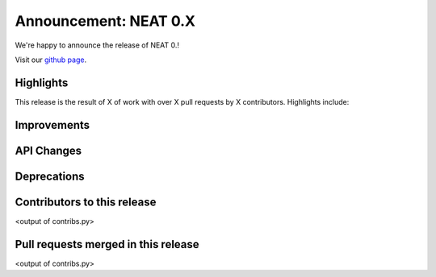 Announcement: NEAT 0.X
==========================

We're happy to announce the release of NEAT 0.!

Visit our `github page <http://github.com/unibe-cns/NEAT>`_.

Highlights
----------

This release is the result of X of work with over X pull requests by
X contributors. Highlights include:


Improvements
------------


API Changes
-----------


Deprecations
------------


Contributors to this release
----------------------------

<output of contribs.py>


Pull requests merged in this release
------------------------------------

<output of contribs.py>
